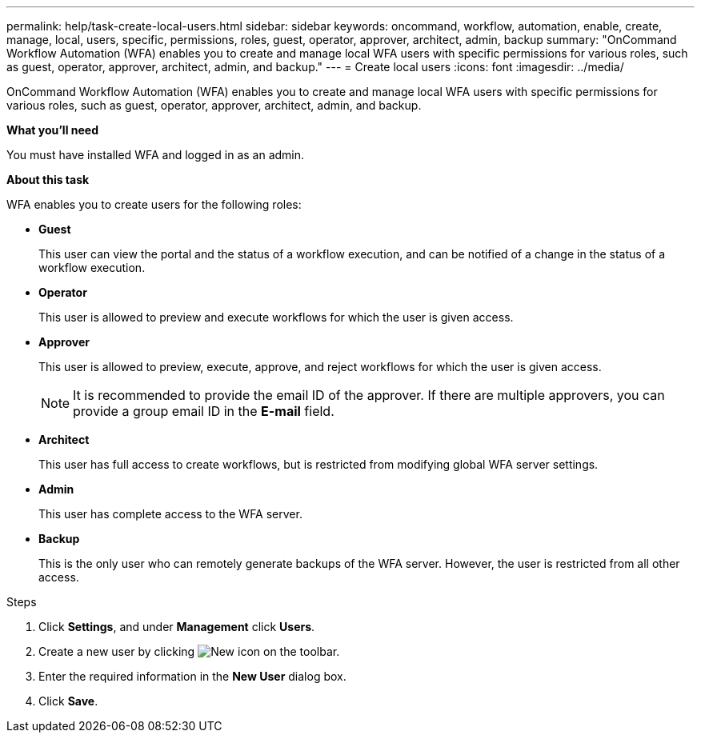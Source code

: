 ---
permalink: help/task-create-local-users.html
sidebar: sidebar
keywords: oncommand, workflow, automation, enable, create, manage, local, users, specific, permissions, roles, guest, operator, approver, architect, admin, backup
summary: "OnCommand Workflow Automation (WFA) enables you to create and manage local WFA users with specific permissions for various roles, such as guest, operator, approver, architect, admin, and backup."
---
= Create local users
:icons: font
:imagesdir: ../media/

[.lead]
OnCommand Workflow Automation (WFA) enables you to create and manage local WFA users with specific permissions for various roles, such as guest, operator, approver, architect, admin, and backup.

*What you'll need*

You must have installed WFA and logged in as an admin.

*About this task*

WFA enables you to create users for the following roles:

* *Guest*
+
This user can view the portal and the status of a workflow execution, and can be notified of a change in the status of a workflow execution.

* *Operator*
+
This user is allowed to preview and execute workflows for which the user is given access.

* *Approver*
+
This user is allowed to preview, execute, approve, and reject workflows for which the user is given access.
+
NOTE: It is recommended to provide the email ID of the approver. If there are multiple approvers, you can provide a group email ID in the *E-mail* field.

* *Architect*
+
This user has full access to create workflows, but is restricted from modifying global WFA server settings.

* *Admin*
+
This user has complete access to the WFA server.

* *Backup*
+
This is the only user who can remotely generate backups of the WFA server. However, the user is restricted from all other access.

.Steps

. Click *Settings*, and under *Management* click *Users*.
. Create a new user by clicking image:../media/new_wfa_icon.gif[New icon] on the toolbar.
. Enter the required information in the *New User* dialog box.
. Click *Save*.
